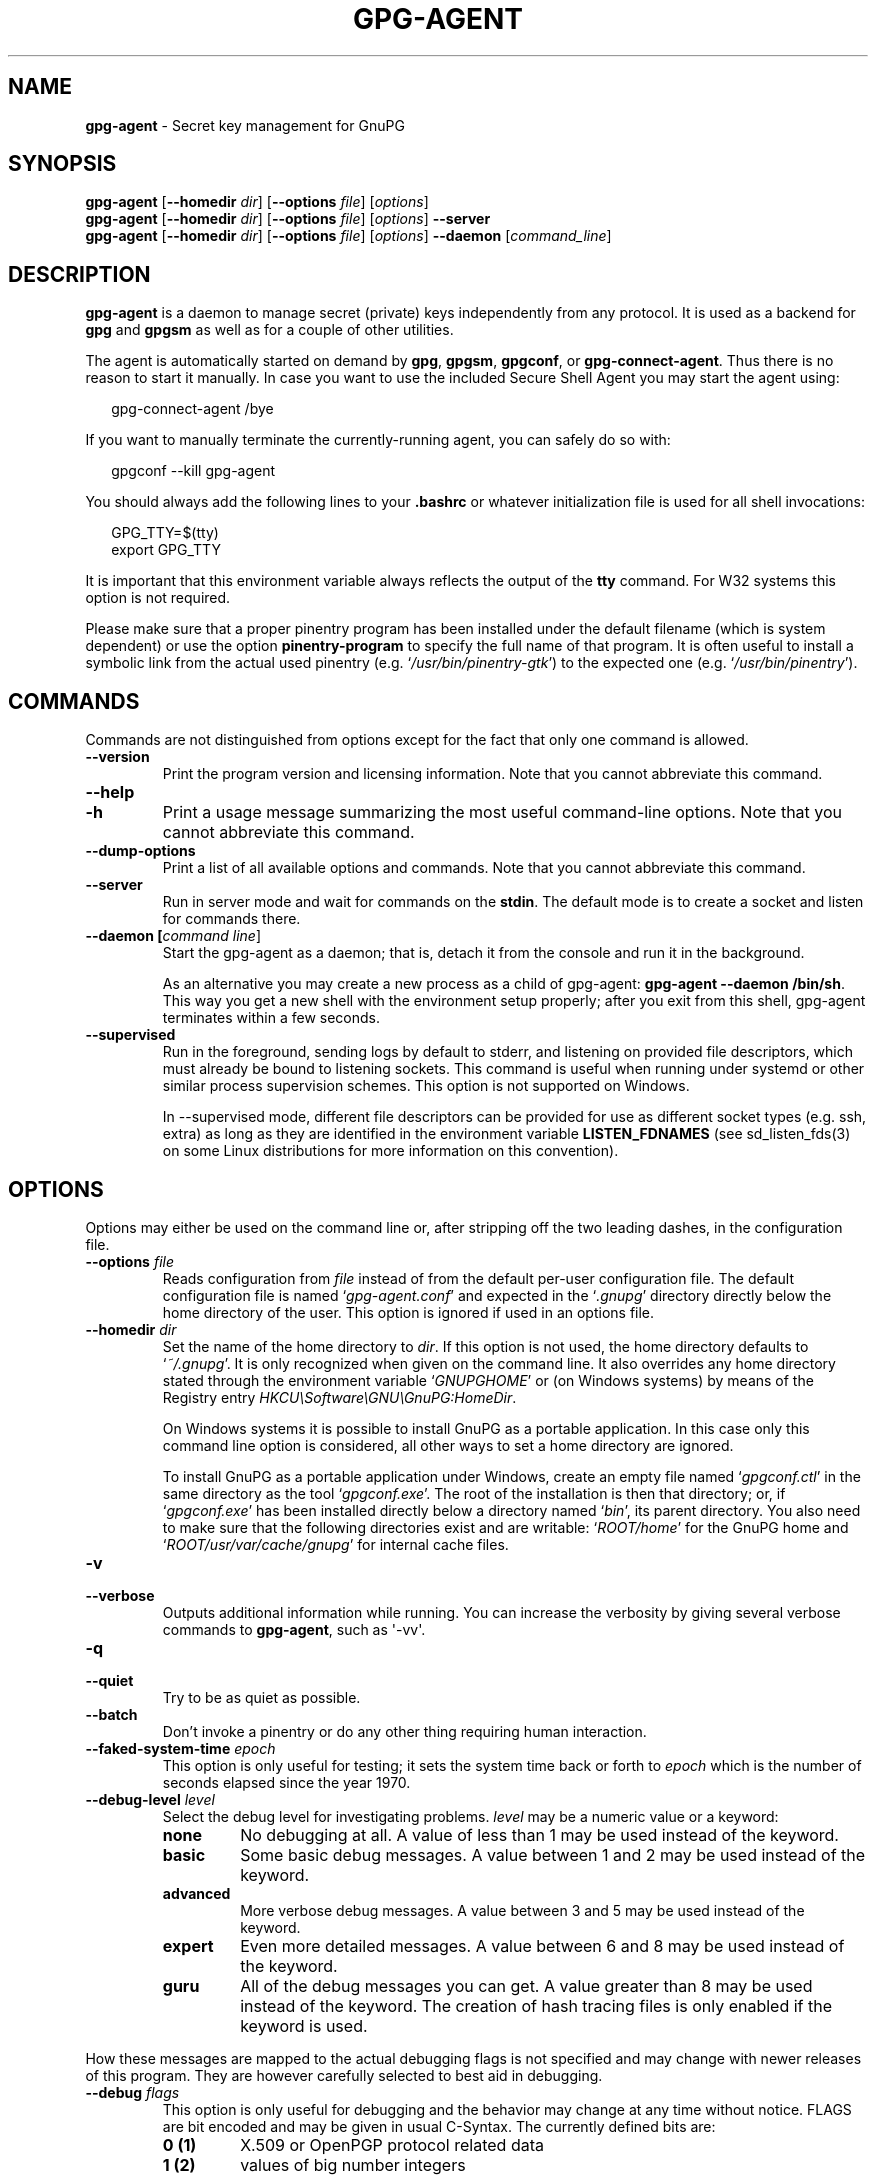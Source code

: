 .\" Created from Texinfo source by yat2m 1.36
.TH GPG-AGENT 1 2019-03-25 "GnuPG 2.2.15" "GNU Privacy Guard 2.2"
.SH NAME
.B gpg-agent
\- Secret key management for GnuPG
.SH SYNOPSIS
.B  gpg-agent
.RB [ \-\-homedir
.IR dir ]
.RB [ \-\-options
.IR file ]
.RI [ options ]
.br
.B  gpg-agent
.RB [ \-\-homedir
.IR dir ]
.RB [ \-\-options
.IR file ]
.RI [ options ]
.B  \-\-server
.br
.B  gpg-agent
.RB [ \-\-homedir
.IR dir ]
.RB [ \-\-options
.IR file ]
.RI [ options ]
.B  \-\-daemon
.RI [ command_line ]

.SH DESCRIPTION
\fBgpg-agent\fR is a daemon to manage secret (private) keys
independently from any protocol.  It is used as a backend for
\fBgpg\fR and \fBgpgsm\fR as well as for a couple of other
utilities.

The agent is automatically started on demand by \fBgpg\fR,
\fBgpgsm\fR, \fBgpgconf\fR, or \fBgpg-connect-agent\fR.
Thus there is no reason to start it manually.  In case you want to use
the included Secure Shell Agent you may start the agent using:


.RS 2
.nf
gpg-connect-agent /bye
.fi
.RE


If you want to manually terminate the currently-running agent, you can
safely do so with:

.RS 2
.nf
gpgconf --kill gpg-agent
.fi
.RE


You should always add the following lines to your \fB.bashrc\fR or
whatever initialization file is used for all shell invocations:

.RS 2
.nf
GPG_TTY=$(tty)
export GPG_TTY
.fi
.RE


It is important that this environment variable always reflects the
output of the \fBtty\fR command.  For W32 systems this option is not
required.

Please make sure that a proper pinentry program has been installed
under the default filename (which is system dependent) or use the
option \fBpinentry-program\fR to specify the full name of that program.
It is often useful to install a symbolic link from the actual used
pinentry (e.g. \(oq\fI/usr/bin/pinentry-gtk\fR\(cq) to the expected
one (e.g. \(oq\fI/usr/bin/pinentry\fR\(cq).



.SH COMMANDS

Commands are not distinguished from options except for the fact that
only one command is allowed.

.TP
.B  --version
Print the program version and licensing information.  Note that you cannot
abbreviate this command.

.TP
.B  --help
.TQ
.B  -h
Print a usage message summarizing the most useful command-line options.
Note that you cannot abbreviate this command.

.TP
.B  --dump-options
Print a list of all available options and commands.  Note that you cannot
abbreviate this command.

.TP
.B  --server
Run in server mode and wait for commands on the \fBstdin\fR.  The
default mode is to create a socket and listen for commands there.

.TP
.B  --daemon [\fIcommand line\fR]
Start the gpg-agent as a daemon; that is, detach it from the console
and run it in the background.

As an alternative you may create a new process as a child of
gpg-agent: \fBgpg-agent --daemon /bin/sh\fR.  This way you get a new
shell with the environment setup properly; after you exit from this
shell, gpg-agent terminates within a few seconds.

.TP
.B  --supervised
Run in the foreground, sending logs by default to stderr, and
listening on provided file descriptors, which must already be bound to
listening sockets.  This command is useful when running under systemd
or other similar process supervision schemes.  This option is not
supported on Windows.

In --supervised mode, different file descriptors can be provided for
use as different socket types (e.g. ssh, extra) as long as they are
identified in the environment variable \fBLISTEN_FDNAMES\fR (see
sd_listen_fds(3) on some Linux distributions for more information on
this convention).
.P

.SH OPTIONS

Options may either be used on the command line or, after stripping off
the two leading dashes, in the configuration file.



.TP
.B  --options \fIfile\fR
Reads configuration from \fIfile\fR instead of from the default
per-user configuration file.  The default configuration file is named
\(oq\fIgpg-agent.conf\fR\(cq and expected in the \(oq\fI.gnupg\fR\(cq directory
directly below the home directory of the user.  This option is ignored
if used in an options file.


.TP
.B  --homedir \fIdir\fR
Set the name of the home directory to \fIdir\fR. If this option is not
used, the home directory defaults to \(oq\fI~/.gnupg\fR\(cq.  It is only
recognized when given on the command line.  It also overrides any home
directory stated through the environment variable \(oq\fIGNUPGHOME\fR\(cq or
(on Windows systems) by means of the Registry entry
\fIHKCU\\Software\\GNU\\GnuPG:HomeDir\fR.

On Windows systems it is possible to install GnuPG as a portable
application.  In this case only this command line option is
considered, all other ways to set a home directory are ignored.

To install GnuPG as a portable application under Windows, create an
empty file named \(oq\fIgpgconf.ctl\fR\(cq in the same directory as the tool
\(oq\fIgpgconf.exe\fR\(cq.  The root of the installation is then that
directory; or, if \(oq\fIgpgconf.exe\fR\(cq has been installed directly below
a directory named \(oq\fIbin\fR\(cq, its parent directory.  You also need to
make sure that the following directories exist and are writable:
\(oq\fIROOT/home\fR\(cq for the GnuPG home and \(oq\fIROOT/usr/var/cache/gnupg\fR\(cq
for internal cache files.


.TP
.B  -v
.TP
.B  --verbose
Outputs additional information while running.
You can increase the verbosity by giving several
verbose commands to \fBgpg-agent\fR, such as \(aq-vv\(aq.

.TP
.B  -q
.TP
.B  --quiet
Try to be as quiet as possible.

.TP
.B  --batch
Don't invoke a pinentry or do any other thing requiring human interaction.

.TP
.B  --faked-system-time \fIepoch\fR
This option is only useful for testing; it sets the system time back or
forth to \fIepoch\fR which is the number of seconds elapsed since the year
1970.

.TP
.B  --debug-level \fIlevel\fR
Select the debug level for investigating problems. \fIlevel\fR may be
a numeric value or a keyword:

.RS
.TP
.B  none
No debugging at all.  A value of less than 1 may be used instead of
the keyword.
.TP
.B  basic
Some basic debug messages.  A value between 1 and 2 may be used
instead of the keyword.
.TP
.B  advanced
More verbose debug messages.  A value between 3 and 5 may be used
instead of the keyword.
.TP
.B  expert
Even more detailed messages.  A value between 6 and 8 may be used
instead of the keyword.
.TP
.B  guru
All of the debug messages you can get. A value greater than 8 may be
used instead of the keyword.  The creation of hash tracing files is
only enabled if the keyword is used.
.RE

How these messages are mapped to the actual debugging flags is not
specified and may change with newer releases of this program. They are
however carefully selected to best aid in debugging.

.TP
.B  --debug \fIflags\fR
This option is only useful for debugging and the behavior may change at
any time without notice.  FLAGS are bit encoded and may be given in
usual C-Syntax. The currently defined bits are:

.RS
.TP
.B  0  (1)
X.509 or OpenPGP protocol related data
.TP
.B  1  (2)
values of big number integers
.TP
.B  2  (4)
low level crypto operations
.TP
.B  5  (32)
memory allocation
.TP
.B  6  (64)
caching
.TP
.B  7  (128)
show memory statistics
.TP
.B  9  (512)
write hashed data to files named \fBdbgmd-000*\fR
.TP
.B  10 (1024)
trace Assuan protocol
.TP
.B  12 (4096)
bypass all certificate validation
.RE

.TP
.B  --debug-all
Same as \fB--debug=0xffffffff\fR

.TP
.B  --debug-wait \fIn\fR
When running in server mode, wait \fIn\fR seconds before entering the
actual processing loop and print the pid.  This gives time to attach a
debugger.

.TP
.B  --debug-quick-random
This option inhibits the use of the very secure random quality level
(Libgcrypt’s \fBGCRY_VERY_STRONG_RANDOM\fR) and degrades all request
down to standard random quality.  It is only used for testing and
should not be used for any production quality keys.  This option is
only effective when given on the command line.

On GNU/Linux, another way to quickly generate insecure keys is to use
\fBrngd\fR to fill the kernel's entropy pool with lower quality
random data.  \fBrngd\fR is typically provided by the
\fBrng-tools\fR package.  It can be run as follows: \(aqsudo
rngd -f -r /dev/urandom\(aq.

.TP
.B  --debug-pinentry
This option enables extra debug information pertaining to the
Pinentry.  As of now it is only useful when used along with
\fB--debug 1024\fR.

.TP
.B  --no-detach
Don't detach the process from the console.  This is mainly useful for
debugging.

.TP
.B  -s
.TQ
.B  --sh
.TQ
.B  -c
.TQ
.B  --csh
Format the info output in daemon mode for use with the standard Bourne
shell or the C-shell respectively.  The default is to guess it based on
the environment variable \fBSHELL\fR which is correct in almost all
cases.


.TP
.B  --grab
.TQ
.B  --no-grab
Tell the pinentry to grab the keyboard and mouse.  This option should
be used on X-Servers to avoid X-sniffing attacks. Any use of the
option \fB--grab\fR overrides an used option \fB--no-grab\fR.
The default is \fB--no-grab\fR.


.TP
.B  --log-file \fIfile\fR
Append all logging output to \fIfile\fR.  This is very helpful in
seeing what the agent actually does. Use \(oq\fIsocket://\fR\(cq to log to
socket.  If neither a log file nor a log file descriptor has been set
on a Windows platform, the Registry entry
\fBHKCU\\Software\\GNU\\GnuPG:DefaultLogFile\fR, if set, is used to
specify the logging output.



.TP
.B  --no-allow-mark-trusted
Do not allow clients to mark keys as trusted, i.e. put them into the
\(oq\fItrustlist.txt\fR\(cq file.  This makes it harder for users to inadvertently
accept Root-CA keys.


.TP
.B  --allow-preset-passphrase
This option allows the use of \fBgpg-preset-passphrase\fR to seed the
internal cache of \fBgpg-agent\fR with passphrases.


.TP
.B  --no-allow-loopback-pinentry
.TP
.B  --allow-loopback-pinentry
Disallow or allow clients to use the loopback pinentry features; see
the option \fBpinentry-mode\fR for details.  Allow is the default.

The \fB--force\fR option of the Assuan command \fBDELETE_KEY\fR
is also controlled by this option: The option is ignored if a loopback
pinentry is disallowed.

.TP
.B  --no-allow-external-cache
Tell Pinentry not to enable features which use an external cache for
passphrases.

Some desktop environments prefer to unlock all
credentials with one master password and may have installed a Pinentry
which employs an additional external cache to implement such a policy.
By using this option the Pinentry is advised not to make use of such a
cache and instead always ask the user for the requested passphrase.

.TP
.B  --allow-emacs-pinentry
Tell Pinentry to allow features to divert the passphrase entry to a
running Emacs instance.  How this is exactly handled depends on the
version of the used Pinentry.

.TP
.B  --ignore-cache-for-signing
This option will let \fBgpg-agent\fR bypass the passphrase cache for all
signing operation.  Note that there is also a per-session option to
control this behavior but this command line option takes precedence.

.TP
.B  --default-cache-ttl \fIn\fR
Set the time a cache entry is valid to \fIn\fR seconds.  The default
is 600 seconds.  Each time a cache entry is accessed, the entry's
timer is reset.  To set an entry's maximum lifetime, use
\fBmax-cache-ttl\fR.  Note that a cached passphrase may not
evicted immediately from memory if no client requests a cache
operation.  This is due to an internal housekeeping function which is
only run every few seconds.

.TP
.B  --default-cache-ttl-ssh \fIn\fR
Set the time a cache entry used for SSH keys is valid to \fIn\fR
seconds.  The default is 1800 seconds.  Each time a cache entry is
accessed, the entry's timer is reset.  To set an entry's maximum
lifetime, use \fBmax-cache-ttl-ssh\fR.

.TP
.B  --max-cache-ttl \fIn\fR
Set the maximum time a cache entry is valid to \fIn\fR seconds.  After
this time a cache entry will be expired even if it has been accessed
recently or has been set using \fBgpg-preset-passphrase\fR.  The
default is 2 hours (7200 seconds).

.TP
.B  --max-cache-ttl-ssh \fIn\fR
Set the maximum time a cache entry used for SSH keys is valid to
\fIn\fR seconds.  After this time a cache entry will be expired even
if it has been accessed recently or has been set using
\fBgpg-preset-passphrase\fR.  The default is 2 hours (7200
seconds).

.TP
.B  --enforce-passphrase-constraints
Enforce the passphrase constraints by not allowing the user to bypass
them using the ``Take it anyway'' button.

.TP
.B  --min-passphrase-len \fIn\fR
Set the minimal length of a passphrase.  When entering a new passphrase
shorter than this value a warning will be displayed.  Defaults to 8.

.TP
.B  --min-passphrase-nonalpha \fIn\fR
Set the minimal number of digits or special characters required in a
passphrase.  When entering a new passphrase with less than this number
of digits or special characters a warning will be displayed.  Defaults
to 1.

.TP
.B  --check-passphrase-pattern \fIfile\fR
Check the passphrase against the pattern given in \fIfile\fR.  When
entering a new passphrase matching one of these pattern a warning will
be displayed. \fIfile\fR should be an absolute filename.  The default is
not to use any pattern file.

Security note: It is known that checking a passphrase against a list of
pattern or even against a complete dictionary is not very effective to
enforce good passphrases.  Users will soon figure up ways to bypass such
a policy.  A better policy is to educate users on good security
behavior and optionally to run a passphrase cracker regularly on all
users passphrases to catch the very simple ones.

.TP
.B  --max-passphrase-days \fIn\fR
Ask the user to change the passphrase if \fIn\fR days have passed since
the last change.  With \fB--enforce-passphrase-constraints\fR set the
user may not bypass this check.

.TP
.B  --enable-passphrase-history
This option does nothing yet.

.TP
.B  --pinentry-invisible-char \fIchar\fR
This option asks the Pinentry to use \fIchar\fR for displaying hidden
characters.  \fIchar\fR must be one character UTF-8 string.  A
Pinentry may or may not honor this request.

.TP
.B  --pinentry-timeout \fIn\fR
This option asks the Pinentry to timeout after \fIn\fR seconds with no
user input.  The default value of 0 does not ask the pinentry to
timeout, however a Pinentry may use its own default timeout value in
this case.  A Pinentry may or may not honor this request.

.TP
.B  --pinentry-program \fIfilename\fR
Use program \fIfilename\fR as the PIN entry.  The default is
installation dependent.  With the default configuration the name of
the default pinentry is \(oq\fIpinentry\fR\(cq; if that file does not exist
but a \(oq\fIpinentry-basic\fR\(cq exist the latter is used.

On a Windows platform the default is to use the first existing program
from this list:
\(oq\fIbin\\pinentry.exe\fR\(cq,
\(oq\fI..\\Gpg4win\\bin\\pinentry.exe\fR\(cq,
\(oq\fI..\\Gpg4win\\pinentry.exe\fR\(cq,
\(oq\fI..\\GNU\\GnuPG\\pinentry.exe\fR\(cq,
\(oq\fI..\\GNU\\bin\\pinentry.exe\fR\(cq,
\(oq\fIbin\\pinentry-basic.exe\fR\(cq
where the file names are relative to the GnuPG installation directory.


.TP
.B  --pinentry-touch-file \fIfilename\fR
By default the filename of the socket gpg-agent is listening for
requests is passed to Pinentry, so that it can touch that file before
exiting (it does this only in curses mode).  This option changes the
file passed to Pinentry to \fIfilename\fR.  The special name
\fB/dev/null\fR may be used to completely disable this feature.  Note
that Pinentry will not create that file, it will only change the
modification and access time.


.TP
.B  --scdaemon-program \fIfilename\fR
Use program \fIfilename\fR as the Smartcard daemon.  The default is
installation dependent and can be shown with the \fBgpgconf\fR
command.

.TP
.B  --disable-scdaemon
Do not make use of the scdaemon tool.  This option has the effect of
disabling the ability to do smartcard operations.  Note, that enabling
this option at runtime does not kill an already forked scdaemon.

.TP
.B  --disable-check-own-socket
\fBgpg-agent\fR employs a periodic self-test to detect a stolen
socket.  This usually means a second instance of \fBgpg-agent\fR
has taken over the socket and \fBgpg-agent\fR will then terminate
itself.  This option may be used to disable this self-test for
debugging purposes.

.TP
.B  --use-standard-socket
.TQ
.B  --no-use-standard-socket
.TQ
.B  --use-standard-socket-p
Since GnuPG 2.1 the standard socket is always used.  These options
have no more effect.  The command \fBgpg-agent
--use-standard-socket-p\fR will thus always return success.

.TP
.B  --display \fIstring\fR
.TQ
.B  --ttyname \fIstring\fR
.TQ
.B  --ttytype \fIstring\fR
.TQ
.B  --lc-ctype \fIstring\fR
.TQ
.B  --lc-messages \fIstring\fR
.TQ
.B  --xauthority \fIstring\fR
These options are used with the server mode to pass localization
information.

.TP
.B  --keep-tty
.TQ
.B  --keep-display
Ignore requests to change the current \fBtty\fR or X window system's
\fBDISPLAY\fR variable respectively.  This is useful to lock the
pinentry to pop up at the \fBtty\fR or display you started the agent.

.TP
.B  --listen-backlog \fIn\fR
Set the size of the queue for pending connections.  The default is 64.


.TP
.B  --extra-socket \fIname\fR
The extra socket is created by default, you may use this option to
change the name of the socket.  To disable the creation of the socket
use ``none'' or ``/dev/null'' for \fIname\fR.

Also listen on native gpg-agent connections on the given socket.  The
intended use for this extra socket is to setup a Unix domain socket
forwarding from a remote machine to this socket on the local machine.
A \fBgpg\fR running on the remote machine may then connect to the
local gpg-agent and use its private keys.  This enables decrypting or
signing data on a remote machine without exposing the private keys to the
remote machine.


.TP
.B  --enable-extended-key-format
This option creates keys in the extended private key format.  Changing
the passphrase of a key will also convert the key to that new format.
Using this option makes the private keys unreadable for gpg-agent
versions before 2.1.12.  The advantage of the extended private key
format is that it is text based and can carry additional meta data.
Note that this option also changes the key protection format to use
OCB mode.


.TP
.B  --enable-ssh-support
.TQ
.B  --enable-putty-support

The OpenSSH Agent protocol is always enabled, but \fBgpg-agent\fR
will only set the \fBSSH_AUTH_SOCK\fR variable if this flag is given.

In this mode of operation, the agent does not only implement the
gpg-agent protocol, but also the agent protocol used by OpenSSH
(through a separate socket).  Consequently, it should be possible to use
the gpg-agent as a drop-in replacement for the well known ssh-agent.

SSH Keys, which are to be used through the agent, need to be added to
the gpg-agent initially through the ssh-add utility.  When a key is
added, ssh-add will ask for the password of the provided key file and
send the unprotected key material to the agent; this causes the
gpg-agent to ask for a passphrase, which is to be used for encrypting
the newly received key and storing it in a gpg-agent specific
directory.

Once a key has been added to the gpg-agent this way, the gpg-agent
will be ready to use the key.

Note: in case the gpg-agent receives a signature request, the user might
need to be prompted for a passphrase, which is necessary for decrypting
the stored key.  Since the ssh-agent protocol does not contain a
mechanism for telling the agent on which display/terminal it is running,
gpg-agent's ssh-support will use the TTY or X display where gpg-agent
has been started.  To switch this display to the current one, the
following command may be used:

.RS 2
.nf
gpg-connect-agent updatestartuptty /bye
.fi
.RE

Although all GnuPG components try to start the gpg-agent as needed, this
is not possible for the ssh support because ssh does not know about it.
Thus if no GnuPG tool which accesses the agent has been run, there is no
guarantee that ssh is able to use gpg-agent for authentication.  To fix
this you may start gpg-agent if needed using this simple command:

.RS 2
.nf
gpg-connect-agent /bye
.fi
.RE

Adding the \fB--verbose\fR shows the progress of starting the agent.

The \fB--enable-putty-support\fR is only available under Windows
and allows the use of gpg-agent with the ssh implementation
\fBputty\fR.  This is similar to the regular ssh-agent support but
makes use of Windows message queue as required by \fBputty\fR.


.TP
.B  --ssh-fingerprint-digest

Select the digest algorithm used to compute ssh fingerprints that are
communicated to the user, e.g. in pinentry dialogs.  OpenSSH has
transitioned from using MD5 to the more secure SHA256.


.TP
.B  --auto-expand-secmem \fIn\fR
Allow Libgcrypt to expand its secure memory area as required.  The
optional value \fIn\fR is a non-negative integer with a suggested size
in bytes of each additionally allocated secure memory area.  The value
is rounded up to the next 32 KiB; usual C style prefixes are allowed.
For an heavy loaded gpg-agent with many concurrent connection this
option avoids sign or decrypt errors due to out of secure memory error
returns.

.TP
.B  --s2k-calibration \fImilliseconds\fR
Change the default calibration time to \fImilliseconds\fR.  The given
value is capped at 60 seconds; a value of 0 resets to the compiled-in
default.  This option is re-read on a SIGHUP (or \fBgpgconf
--reload gpg-agent\fR) and the S2K count is then re-calibrated.

.TP
.B  --s2k-count \fIn\fR
Specify the iteration count used to protect the passphrase.  This
option can be used to override the auto-calibration done by default.
The auto-calibration computes a count which requires by default 100ms
to mangle a given passphrase.  See also \fB--s2k-calibration\fR.

To view the actually used iteration count and the milliseconds
required for an S2K operation use:

.RS 2
.nf
gpg-connect-agent 'GETINFO s2k_count' /bye
gpg-connect-agent 'GETINFO s2k_time' /bye
.fi
.RE

To view the auto-calibrated count use:

.RS 2
.nf
gpg-connect-agent 'GETINFO s2k_count_cal' /bye
.fi
.RE


.P


.SH EXAMPLES

It is important to set the environment variable \fBGPG_TTY\fR in
your login shell, for example in the \(oq\fI~/.bashrc\fR\(cq init script:

.RS 2
.nf
  export GPG_TTY=$(tty)
.fi
.RE

If you enabled the Ssh Agent Support, you also need to tell ssh about
it by adding this to your init script:

.RS 2
.nf
unset SSH_AGENT_PID
if [ "${gnupg_SSH_AUTH_SOCK_by:-0}" -ne $$ ]; then
  export SSH_AUTH_SOCK="$(gpgconf --list-dirs agent-ssh-socket)"
fi
.fi
.RE



.SH FILES

There are a few configuration files needed for the operation of the
agent. By default they may all be found in the current home directory
(see: [option --homedir]).


.TP
.B  gpg-agent.conf
  This is the standard configuration file read by \fBgpg-agent\fR on
  startup.  It may contain any valid long option; the leading
  two dashes may not be entered and the option may not be abbreviated.
  This file is also read after a \fBSIGHUP\fR however only a few
  options will actually have an effect.  This default name may be
  changed on the command line (see: [option --options]).
  You should backup this file.

.TP
.B  trustlist.txt
  This is the list of trusted keys.  You should backup this file.

  Comment lines, indicated by a leading hash mark, as well as empty
  lines are ignored.  To mark a key as trusted you need to enter its
  fingerprint followed by a space and a capital letter \fBS\fR.  Colons
  may optionally be used to separate the bytes of a fingerprint; this
  enables cutting and pasting the fingerprint from a key listing output.  If
  the line is prefixed with a \fB!\fR the key is explicitly marked as
  not trusted.

  Here is an example where two keys are marked as ultimately trusted
  and one as not trusted:

    .RS 2
.nf
  # CN=Wurzel ZS 3,O=Intevation GmbH,C=DE
  A6935DD34EF3087973C706FC311AA2CCF733765B S

  # CN=PCA-1-Verwaltung-02/O=PKI-1-Verwaltung/C=DE
  DC:BD:69:25:48:BD:BB:7E:31:6E:BB:80:D3:00:80:35:D4:F8:A6:CD S

  # CN=Root-CA/O=Schlapphuete/L=Pullach/C=DE
  !14:56:98:D3:FE:9C:CA:5A:31:6E:BC:81:D3:11:4E:00:90:A3:44:C2 S
  .fi
.RE
  
Before entering a key into this file, you need to ensure its
authenticity.  How to do this depends on your organisation; your
administrator might have already entered those keys which are deemed
trustworthy enough into this file.  Places where to look for the
fingerprint of a root certificate are letters received from the CA or
the website of the CA (after making 100% sure that this is indeed the
website of that CA).  You may want to consider disallowing interactive
updates of this file by using the [option --no-allow-mark-trusted].
It might even be advisable to change the permissions to read-only so
that this file can't be changed inadvertently.

As a special feature a line \fBinclude-default\fR will include a global
list of trusted certificates (e.g. \(oq\fI/etc/gnupg/trustlist.txt\fR\(cq).
This global list is also used if the local list is not available.

It is possible to add further flags after the \fBS\fR for use by the
caller:

.RS

.TP
.B  relax
Relax checking of some root certificate requirements.  As of now this
flag allows the use of root certificates with a missing basicConstraints
attribute (despite that it is a MUST for CA certificates) and disables
CRL checking for the root certificate.

.TP
.B  cm
If validation of a certificate finally issued by a CA with this flag set
fails, try again using the chain validation model.

.RE


.TP
.B  sshcontrol
This file is used when support for the secure shell agent protocol has
been enabled (see: [option --enable-ssh-support]). Only keys present in
this file are used in the SSH protocol.  You should backup this file.

The \fBssh-add\fR tool may be used to add new entries to this file;
you may also add them manually.  Comment lines, indicated by a leading
hash mark, as well as empty lines are ignored.  An entry starts with
optional whitespace, followed by the keygrip of the key given as 40 hex
digits, optionally followed by the caching TTL in seconds and another
optional field for arbitrary flags.  A non-zero TTL overrides the global
default as set by \fB--default-cache-ttl-ssh\fR.

The only flag support is \fBconfirm\fR.  If this flag is found for a
key, each use of the key will pop up a pinentry to confirm the use of
that key.  The flag is automatically set if a new key was loaded into
\fBgpg-agent\fR using the option \fB-c\fR of the \fBssh-add\fR
command.

The keygrip may be prefixed with a \fB!\fR to disable an entry.

The following example lists exactly one key.  Note that keys available
through a OpenPGP smartcard in the active smartcard reader are
implicitly added to this list; i.e. there is no need to list them.

.RS 2
.nf
       # Key added on: 2011-07-20 20:38:46
       # Fingerprint:  5e:8d:c4:ad:e7:af:6e:27:8a:d6:13:e4:79:ad:0b:81
       34B62F25E277CF13D3C6BCEBFD3F85D08F0A864B 0 confirm
.fi
.RE

.TP
.B  private-keys-v1.d/

  This is the directory where gpg-agent stores the private keys.  Each
  key is stored in a file with the name made up of the keygrip and the
  suffix \(oq\fIkey\fR\(cq.  You should backup all files in this directory
  and take great care to keep this backup closed away.


.P

Note that on larger installations, it is useful to put predefined
files into the directory \(oq\fI/etc/skel/.gnupg\fR\(cq so that newly created
users start up with a working configuration.  For existing users the
a small helper script is provided to create these files (see: [addgnupghome]).




.SH SIGNALS
A running \fBgpg-agent\fR may be controlled by signals, i.e. using
the \fBkill\fR command to send a signal to the process.

Here is a list of supported signals:


.TP
.B  SIGHUP
This signal flushes all cached passphrases and if the program has been
started with a configuration file, the configuration file is read
again.  Only certain options are honored: \fBquiet\fR,
\fBverbose\fR, \fBdebug\fR, \fBdebug-all\fR, \fBdebug-level\fR,
\fBdebug-pinentry\fR,
\fBno-grab\fR,
\fBpinentry-program\fR,
\fBpinentry-invisible-char\fR,
\fBdefault-cache-ttl\fR,
\fBmax-cache-ttl\fR, \fBignore-cache-for-signing\fR,
\fBs2k-count\fR,
\fBno-allow-external-cache\fR, \fBallow-emacs-pinentry\fR,
\fBno-allow-mark-trusted\fR, \fBdisable-scdaemon\fR, and
\fBdisable-check-own-socket\fR.  \fBscdaemon-program\fR is also
supported but due to the current implementation, which calls the
scdaemon only once, it is not of much use unless you manually kill the
scdaemon.


.TP
.B  SIGTERM
Shuts down the process but waits until all current requests are
fulfilled.  If the process has received 3 of these signals and requests
are still pending, a shutdown is forced.

.TP
.B  SIGINT
Shuts down the process immediately.

.TP
.B  SIGUSR1
Dump internal information to the log file.

.TP
.B  SIGUSR2
This signal is used for internal purposes.

.P


.SH SEE ALSO
\fBgpg\fR(1),
\fBgpgsm\fR(1),
\fBgpgconf\fR(1),
\fBgpg-connect-agent\fR(1),
\fBscdaemon\fR(1)

The full documentation for this tool is maintained as a Texinfo manual.
If GnuPG and the info program are properly installed at your site, the
command

.RS 2
.nf
info gnupg
.fi
.RE

should give you access to the complete manual including a menu structure
and an index.

